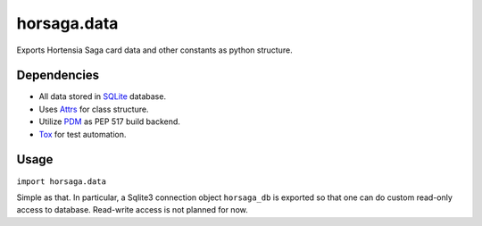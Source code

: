 ============
horsaga.data
============

.. raw:: html

    <img src="https://github.com/Hortensia-Saga/horsaga-data/actions/workflows/testing.yml/badge.svg" alt="Testing workflow badge" />

Exports Hortensia Saga card data and other constants as python structure.

Dependencies
************

- All data stored in `SQLite`_ database.
- Uses `Attrs`_ for class structure.
- Utilize `PDM`_ as PEP 517 build backend.
- `Tox`_ for test automation.

Usage
*****

``import horsaga.data``

Simple as that. In particular, a Sqlite3 connection object
``horsaga_db`` is exported so that one can do custom read-only access
to database. Read-write access is not planned for now.

.. _SQLite: https://www.sqlite.org/
.. _Attrs: https://www.attrs.org/
.. _PDM: https://pdm.fming.dev/
.. _Tox: https://tox.wiki/